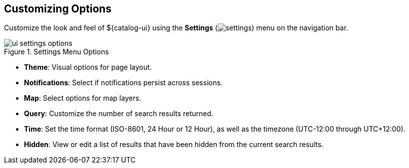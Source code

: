 :title: Customizing Options
:type: using
:status: published
:parent: Using ${catalog-ui}
:summary: Configuring User preferences and settings
:order: 10

== {title}

Customize the look and feel of ${catalog-ui} using the *Settings* (image:gear-icon.png[settings]) menu on the navigation bar.

.Settings Menu Options
image::ui-settings-options.png[]

* *Theme*: Visual options for page layout.
* *Notifications*: Select if notifications persist across sessions.
* *Map*: Select options for map layers.
* *Query*: Customize the number of search results returned.
* *Time*: Set the time format (ISO-8601, 24 Hour or 12 Hour), as well as the timezone (UTC-12:00 through UTC+12:00).
* *Hidden*: View or edit a list of results that have been hidden from the current search results.
